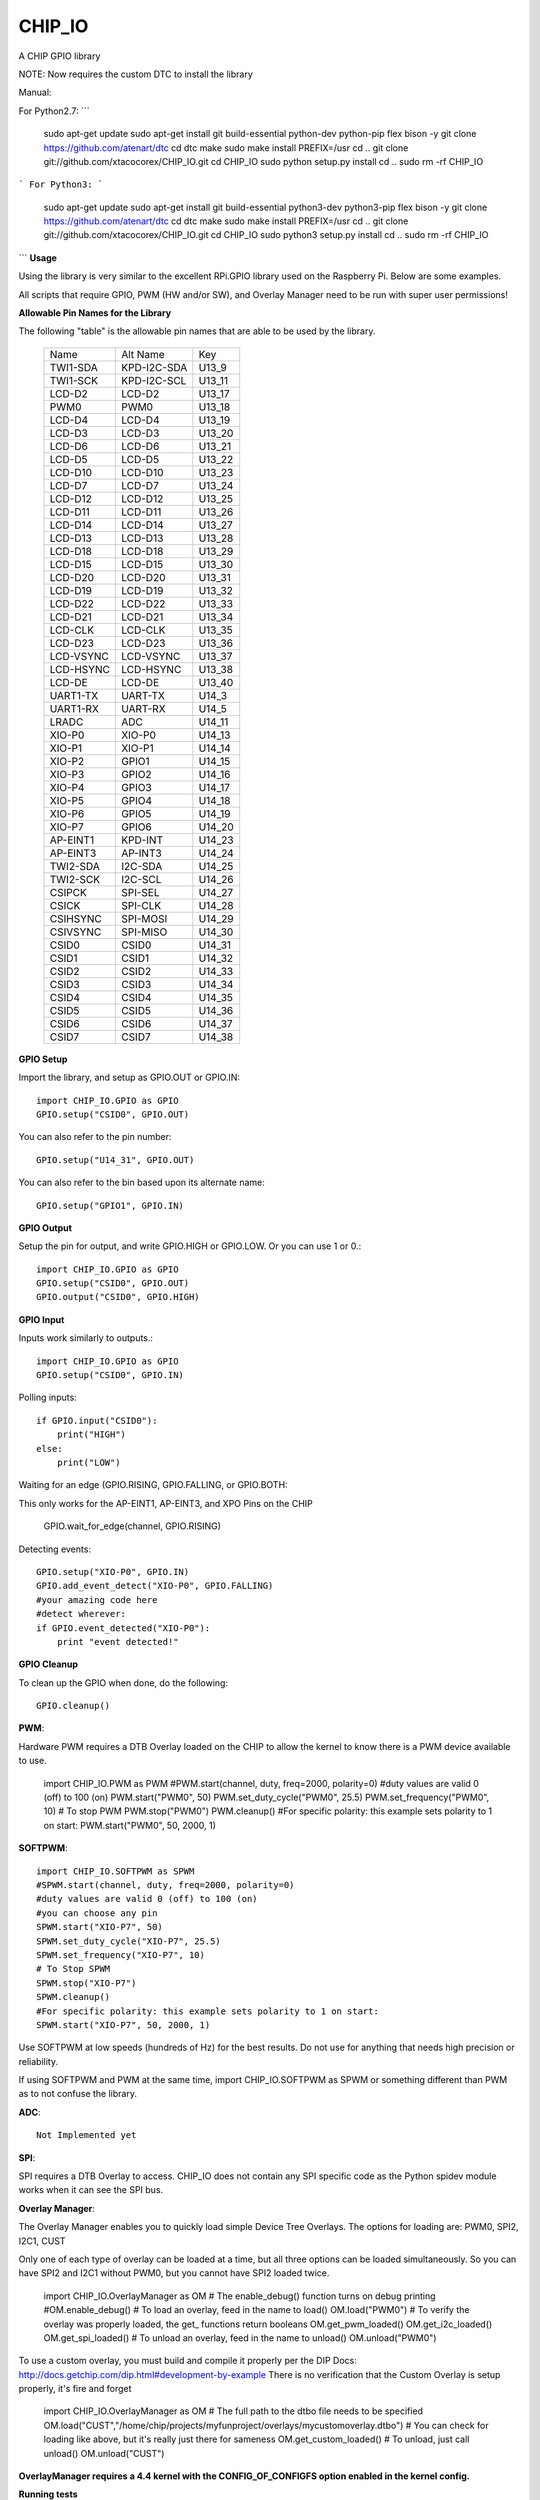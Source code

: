 CHIP_IO
============================
A CHIP GPIO library

NOTE: Now requires the custom DTC to install the library

Manual::

For Python2.7:
```
    sudo apt-get update
    sudo apt-get install git build-essential python-dev python-pip flex bison -y
    git clone https://github.com/atenart/dtc
    cd dtc
    make
    sudo  make install PREFIX=/usr
    cd ..
    git clone git://github.com/xtacocorex/CHIP_IO.git
    cd CHIP_IO
    sudo python setup.py install
    cd ..
    sudo rm -rf CHIP_IO
```
For Python3:
```
    sudo apt-get update
    sudo apt-get install git build-essential python3-dev python3-pip flex bison -y
    git clone https://github.com/atenart/dtc
    cd dtc
    make
    sudo  make install PREFIX=/usr
    cd ..
    git clone git://github.com/xtacocorex/CHIP_IO.git
    cd CHIP_IO
    sudo python3 setup.py install
    cd ..
    sudo rm -rf CHIP_IO
```
**Usage**

Using the library is very similar to the excellent RPi.GPIO library used on the Raspberry Pi. Below are some examples.

All scripts that require GPIO, PWM (HW and/or SW), and Overlay Manager need to be run with super user permissions!

**Allowable Pin Names for the Library**

The following "table" is the allowable pin names that are able to be used by the library.

  +-----------+-------------+--------+
  |   Name    |  Alt Name   |  Key   |
  +-----------+-------------+--------+
  | TWI1-SDA  | KPD-I2C-SDA | U13_9  |
  +-----------+-------------+--------+
  | TWI1-SCK  | KPD-I2C-SCL | U13_11 |
  +-----------+-------------+--------+
  | LCD-D2    | LCD-D2      | U13_17 |
  +-----------+-------------+--------+
  | PWM0      | PWM0        | U13_18 |
  +-----------+-------------+--------+
  | LCD-D4    | LCD-D4      | U13_19 |
  +-----------+-------------+--------+
  | LCD-D3    | LCD-D3      | U13_20 |
  +-----------+-------------+--------+
  | LCD-D6    | LCD-D6      | U13_21 |
  +-----------+-------------+--------+
  | LCD-D5    | LCD-D5      | U13_22 |
  +-----------+-------------+--------+
  | LCD-D10   | LCD-D10     | U13_23 |
  +-----------+-------------+--------+
  | LCD-D7    | LCD-D7      | U13_24 |
  +-----------+-------------+--------+
  | LCD-D12   | LCD-D12     | U13_25 |
  +-----------+-------------+--------+
  | LCD-D11   | LCD-D11     | U13_26 |
  +-----------+-------------+--------+
  | LCD-D14   | LCD-D14     | U13_27 |
  +-----------+-------------+--------+
  | LCD-D13   | LCD-D13     | U13_28 |
  +-----------+-------------+--------+
  | LCD-D18   | LCD-D18     | U13_29 |
  +-----------+-------------+--------+
  | LCD-D15   | LCD-D15     | U13_30 |
  +-----------+-------------+--------+
  | LCD-D20   | LCD-D20     | U13_31 |
  +-----------+-------------+--------+
  | LCD-D19   | LCD-D19     | U13_32 |
  +-----------+-------------+--------+
  | LCD-D22   | LCD-D22     | U13_33 |
  +-----------+-------------+--------+
  | LCD-D21   | LCD-D21     | U13_34 |
  +-----------+-------------+--------+
  | LCD-CLK   | LCD-CLK     | U13_35 |
  +-----------+-------------+--------+
  | LCD-D23   | LCD-D23     | U13_36 |
  +-----------+-------------+--------+
  | LCD-VSYNC | LCD-VSYNC   | U13_37 |
  +-----------+-------------+--------+
  | LCD-HSYNC | LCD-HSYNC   | U13_38 |
  +-----------+-------------+--------+
  | LCD-DE    | LCD-DE      | U13_40 |
  +-----------+-------------+--------+
  | UART1-TX  | UART-TX     | U14_3  |
  +-----------+-------------+--------+
  | UART1-RX  | UART-RX     | U14_5  |
  +-----------+-------------+--------+
  | LRADC     | ADC         | U14_11 |
  +-----------+-------------+--------+
  | XIO-P0    | XIO-P0      | U14_13 |
  +-----------+-------------+--------+
  | XIO-P1    | XIO-P1      | U14_14 |
  +-----------+-------------+--------+
  | XIO-P2    | GPIO1       | U14_15 |
  +-----------+-------------+--------+
  | XIO-P3    | GPIO2       | U14_16 |
  +-----------+-------------+--------+
  | XIO-P4    | GPIO3       | U14_17 |
  +-----------+-------------+--------+
  | XIO-P5    | GPIO4       | U14_18 |
  +-----------+-------------+--------+
  | XIO-P6    | GPIO5       | U14_19 |
  +-----------+-------------+--------+
  | XIO-P7    | GPIO6       | U14_20 |
  +-----------+-------------+--------+
  | AP-EINT1  | KPD-INT     | U14_23 |
  +-----------+-------------+--------+
  | AP-EINT3  | AP-INT3     | U14_24 |
  +-----------+-------------+--------+
  | TWI2-SDA  | I2C-SDA     | U14_25 |
  +-----------+-------------+--------+
  | TWI2-SCK  | I2C-SCL     | U14_26 |
  +-----------+-------------+--------+
  | CSIPCK    | SPI-SEL     | U14_27 |
  +-----------+-------------+--------+
  | CSICK     | SPI-CLK     | U14_28 |
  +-----------+-------------+--------+
  | CSIHSYNC  | SPI-MOSI    | U14_29 |
  +-----------+-------------+--------+
  | CSIVSYNC  | SPI-MISO    | U14_30 |
  +-----------+-------------+--------+
  | CSID0     | CSID0       | U14_31 |
  +-----------+-------------+--------+
  | CSID1     | CSID1       | U14_32 |
  +-----------+-------------+--------+
  | CSID2     | CSID2       | U14_33 |
  +-----------+-------------+--------+
  | CSID3     | CSID3       | U14_34 |
  +-----------+-------------+--------+
  | CSID4     | CSID4       | U14_35 |
  +-----------+-------------+--------+
  | CSID5     | CSID5       | U14_36 |
  +-----------+-------------+--------+
  | CSID6     | CSID6       | U14_37 |
  +-----------+-------------+--------+
  | CSID7     | CSID7       | U14_38 |
  +-----------+-------------+--------+

**GPIO Setup**

Import the library, and setup as GPIO.OUT or GPIO.IN::

    import CHIP_IO.GPIO as GPIO
    GPIO.setup("CSID0", GPIO.OUT)

You can also refer to the pin number::

    GPIO.setup("U14_31", GPIO.OUT)

You can also refer to the bin based upon its alternate name::

    GPIO.setup("GPIO1", GPIO.IN)

**GPIO Output**

Setup the pin for output, and write GPIO.HIGH or GPIO.LOW. Or you can use 1 or 0.::

    import CHIP_IO.GPIO as GPIO
    GPIO.setup("CSID0", GPIO.OUT)
    GPIO.output("CSID0", GPIO.HIGH)

**GPIO Input**

Inputs work similarly to outputs.::

    import CHIP_IO.GPIO as GPIO
    GPIO.setup("CSID0", GPIO.IN)

Polling inputs::

    if GPIO.input("CSID0"):
        print("HIGH")
    else:
        print("LOW")

Waiting for an edge (GPIO.RISING, GPIO.FALLING, or GPIO.BOTH::

This only works for the AP-EINT1, AP-EINT3, and XPO Pins on the CHIP

    GPIO.wait_for_edge(channel, GPIO.RISING)

Detecting events::

    GPIO.setup("XIO-P0", GPIO.IN)
    GPIO.add_event_detect("XIO-P0", GPIO.FALLING)
    #your amazing code here
    #detect wherever:
    if GPIO.event_detected("XIO-P0"):
        print "event detected!"

**GPIO Cleanup**

To clean up the GPIO when done, do the following::

    GPIO.cleanup()

**PWM**::

Hardware PWM requires a DTB Overlay loaded on the CHIP to allow the kernel to know there is a PWM device available to use.

    import CHIP_IO.PWM as PWM
    #PWM.start(channel, duty, freq=2000, polarity=0)
    #duty values are valid 0 (off) to 100 (on)
    PWM.start("PWM0", 50)
    PWM.set_duty_cycle("PWM0", 25.5)
    PWM.set_frequency("PWM0", 10)
    # To stop PWM
    PWM.stop("PWM0")
    PWM.cleanup()
    #For specific polarity: this example sets polarity to 1 on start:
    PWM.start("PWM0", 50, 2000, 1)

**SOFTPWM**::

    import CHIP_IO.SOFTPWM as SPWM
    #SPWM.start(channel, duty, freq=2000, polarity=0)
    #duty values are valid 0 (off) to 100 (on)
    #you can choose any pin
    SPWM.start("XIO-P7", 50)
    SPWM.set_duty_cycle("XIO-P7", 25.5)
    SPWM.set_frequency("XIO-P7", 10)
    # To Stop SPWM
    SPWM.stop("XIO-P7")
    SPWM.cleanup()
    #For specific polarity: this example sets polarity to 1 on start:
    SPWM.start("XIO-P7", 50, 2000, 1)

Use SOFTPWM at low speeds (hundreds of Hz) for the best results. Do not use for anything that needs high precision or reliability.

If using SOFTPWM and PWM at the same time, import CHIP_IO.SOFTPWM as SPWM or something different than PWM as to not confuse the library.

**ADC**::

    Not Implemented yet

**SPI**::

SPI requires a DTB Overlay to access.  CHIP_IO does not contain any SPI specific code as the Python spidev module works when it can see the SPI bus.

**Overlay Manager**::

The Overlay Manager enables you to quickly load simple Device Tree Overlays.  The options for loading are:
PWM0, SPI2, I2C1, CUST

Only one of each type of overlay can be loaded at a time, but all three options can be loaded simultaneously.  So you can have SPI2 and I2C1 without PWM0, but you cannot have SPI2 loaded twice.

    import CHIP_IO.OverlayManager as OM
    # The enable_debug() function turns on debug printing
    #OM.enable_debug()
    # To load an overlay, feed in the name to load()
    OM.load("PWM0")
    # To verify the overlay was properly loaded, the get_ functions return booleans
    OM.get_pwm_loaded()
    OM.get_i2c_loaded()
    OM.get_spi_loaded()
    # To unload an overlay, feed in the name to unload()
    OM.unload("PWM0")

To use a custom overlay, you must build and compile it properly per the DIP Docs: http://docs.getchip.com/dip.html#development-by-example
There is no verification that the Custom Overlay is setup properly, it's fire and forget

    import CHIP_IO.OverlayManager as OM
    # The full path to the dtbo file needs to be specified
    OM.load("CUST","/home/chip/projects/myfunproject/overlays/mycustomoverlay.dtbo")
    # You can check for loading like above, but it's really just there for sameness
    OM.get_custom_loaded()
    # To unload, just call unload()
    OM.unload("CUST")

**OverlayManager requires a 4.4 kernel with the CONFIG_OF_CONFIGFS option enabled in the kernel config.**

**Running tests**

Install py.test to run the tests. You'll also need the python compiler package for py.test.::

    sudo apt-get install python-pytest

Execute the following in the root of the project::

    sudo py.test

**Credits**

The CHIP IO Python library was originally forked from the Adafruit Beaglebone IO Python Library.
The BeagleBone IO Python library was originally forked from the excellent MIT Licensed [RPi.GPIO](https://code.google.com/p/raspberry-gpio-python) library written by Ben Croston.

**License**

CHIP IO port by Robert Wolterman, released under the MIT License.
Beaglebone IO Library Written by Justin Cooper, Adafruit Industries. BeagleBone IO Python library is released under the MIT License.

